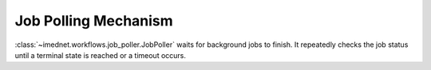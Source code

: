 Job Polling Mechanism
=====================

:class:`~imednet.workflows.job_poller.JobPoller` waits for background jobs to
finish. It repeatedly checks the job status until a terminal state is reached or
a timeout occurs.

.. mermaid::

   graph TD
       A[start wait()] --> B[get job status]
       B --> C{terminal state?}
       C -- Yes --> D[return status]
       C -- No --> E{timeout exceeded?}
       E -- Yes --> F[raise JobTimeoutError]
       E -- No --> G[sleep interval]
       G --> B

